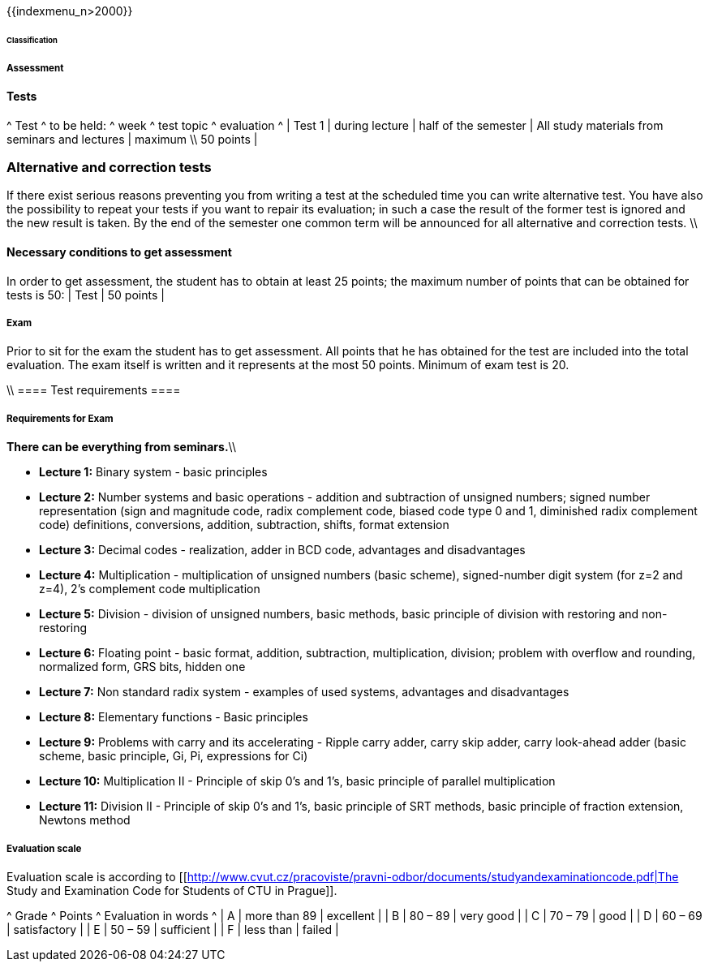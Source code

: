 {{indexmenu_n>2000}}

====== Classification ======


===== Assessment =====

==== Tests ====

^     Test     ^  to be held:  ^   week   ^       test topic        ^  evaluation  ^
| Test 1 | during lecture |  half of the semester  | All study materials from seminars and lectures  |  maximum \\ 50 points  |


=== Alternative and correction tests ===

If there exist serious reasons preventing you from writing a test at the scheduled time you can write alternative test. You have also the possibility to repeat your tests if you want to repair its evaluation; in such a case the result of the former test is ignored and the new result is taken. By the end of the semester one common term will be announced for all alternative and correction tests. \\


==== Necessary conditions to get assessment ====

In order to get assessment, the student has to obtain at least 25 points; the maximum number of points that can be obtained for tests is 50:   
| Test | 50 points |



===== Exam ===== 

Prior to sit for the exam the student has to get assessment. All points that he has obtained for the test are included into the total evaluation. The exam itself is written and it represents at the most 50 points. Minimum of exam test is 20.  

\\
==== Test requirements ====

===== Requirements for Exam ===== 

**There can be everything from seminars.**\\

  * **Lecture 1:** Binary system - basic principles
  * **Lecture 2:** Number systems and basic operations - addition and subtraction of unsigned numbers; signed number representation (sign and magnitude code, radix complement code, biased code type 0 and 1, diminished radix complement code) definitions, conversions, addition, subtraction, shifts, format extension
  * **Lecture 3:** Decimal codes - realization, adder in BCD code, advantages and disadvantages
  * **Lecture 4:** Multiplication - multiplication of unsigned numbers (basic scheme), signed-number digit system (for z=2 and z=4), 2's complement code multiplication
  * **Lecture 5:** Division - division of unsigned numbers, basic methods, basic principle of division with restoring and non-restoring
  * **Lecture 6:** Floating point - basic format, addition, subtraction, multiplication, division; problem with overflow and rounding, normalized form, GRS bits, hidden one
  * **Lecture 7:** Non standard radix system - examples of used systems, advantages and disadvantages
  * **Lecture 8:** Elementary functions - Basic principles
  * **Lecture 9:** Problems with carry and its accelerating - Ripple carry adder, carry skip adder, carry look-ahead adder (basic scheme, basic principle, Gi, Pi, expressions for Ci)
  * **Lecture 10:** Multiplication II - Principle of skip 0's and 1's, basic principle of parallel multiplication
  * **Lecture 11:** Division II - Principle of skip 0's and 1's, basic principle of SRT methods, basic principle of fraction extension, Newtons method



===== Evaluation scale =====

Evaluation scale is according to [[http://www.cvut.cz/pracoviste/pravni-odbor/documents/studyandexaminationcode.pdf|The Study and Examination Code for Students of CTU in Prague]].

^ Grade  ^ Points       ^ Evaluation in words ^
|  A     | more than 89 | excellent           |
|  B     | 80 – 89      | very good           |
|  C     | 70 – 79      | good                |
|  D     | 60 – 69      | satisfactory        |
|  E     | 50 – 59      | sufficient          |
|  F     | less than    | failed              |
